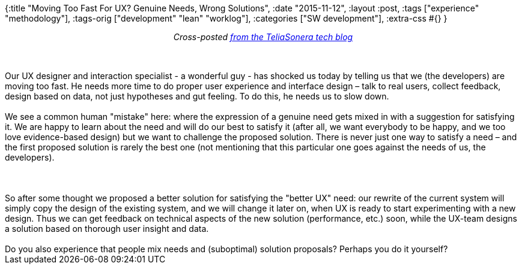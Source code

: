 {:title "Moving Too Fast For UX? Genuine Needs, Wrong Solutions",
 :date "2015-11-12",
 :layout :post,
 :tags ["experience" "methodology"],
 :tags-orig ["development" "lean" "worklog"],
 :categories ["SW development"],
 :extra-css #{}
}

++++
<p style="text-align:center;"><em>Cross-posted <a href="https://teliasonera.github.io/tech-blog/blog/moving-too-fast-for-ux-genuine-needs-wrong-solutions/">from the TeliaSonera tech blog</a></em></p><br><br>Our UX designer and interaction specialist - a wonderful guy - has shocked us today by telling us that we (the developers) are moving too fast. He needs more time to do proper user experience and interface design – talk to real users, collect feedback, design based on data, not just hypotheses and gut feeling. To do this, he needs us to slow down.<br><br>We see a common human "mistake" here: where the expression of a genuine need gets mixed in with a suggestion for satisfying it. We are happy to learn about the need and will do our best to satisfy it (after all, we want everybody to be happy, and we too love evidence-based design) but we want to challenge the proposed solution. There is never just one way to satisfy a need – and the first proposed solution is rarely the best one (not mentioning that this particular one goes against the needs of us, the developers).<br><br><!--more--><br><br>So after some thought we proposed a better solution for satisfying the "better UX" need: our rewrite of the current system will simply copy the design of the existing system, and we will change it later on, when UX is ready to start experimenting with a new design. Thus we can get feedback on technical aspects of the new solution (performance, etc.) soon, while the UX-team designs a solution based on thorough user insight and data.<br><br>Do you also experience that people mix needs and (suboptimal) solution proposals? Perhaps you do it yourself?
++++
